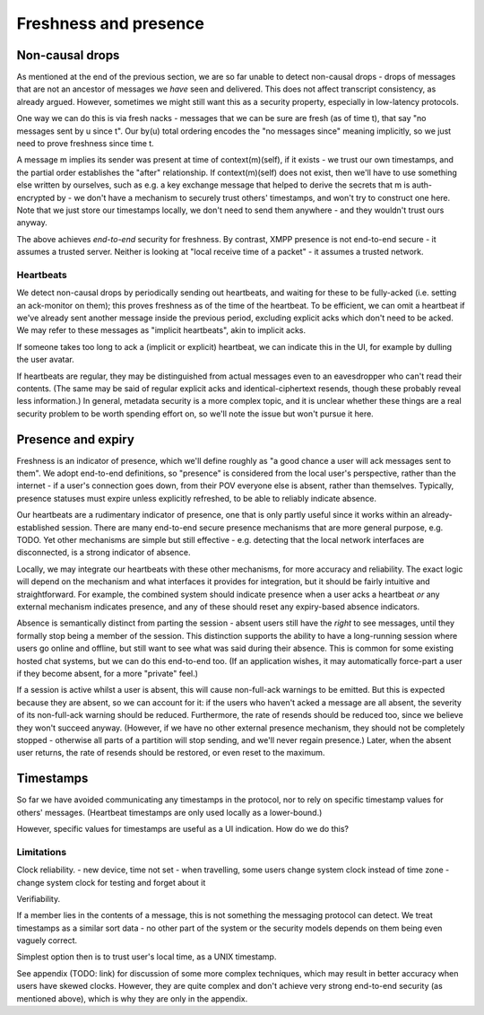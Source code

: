 ======================
Freshness and presence
======================

Non-causal drops
================

As mentioned at the end of the previous section, we are so far unable to detect
non-causal drops - drops of messages that are not an ancestor of messages we
*have* seen and delivered. This does not affect transcript consistency, as
already argued. However, sometimes we might still want this as a security
property, especially in low-latency protocols.

One way we can do this is via fresh nacks - messages that we can be sure are
fresh (as of time t), that say "no messages sent by u since t". Our by(u) total
ordering encodes the "no messages since" meaning implicitly, so we just need to
prove freshness since time t.

A message m implies its sender was present at time of context(m)(self), if it
exists - we trust our own timestamps, and the partial order establishes the
"after" relationship. If context(m)(self) does not exist, then we'll have to
use something else written by ourselves, such as e.g. a key exchange message
that helped to derive the secrets that m is auth-encrypted by - we don't have a
mechanism to securely trust others' timestamps, and won't try to construct one
here. Note that we just store our timestamps locally, we don't need to send
them anywhere - and they wouldn't trust ours anyway.

The above achieves *end-to-end* security for freshness. By contrast, XMPP
presence is not end-to-end secure - it assumes a trusted server. Neither is
looking at "local receive time of a packet" - it assumes a trusted network.

Heartbeats
----------

We detect non-causal drops by periodically sending out heartbeats, and waiting
for these to be fully-acked (i.e. setting an ack-monitor on them); this proves
freshness as of the time of the heartbeat. To be efficient, we can omit a
heartbeat if we've already sent another message inside the previous period,
excluding explicit acks which don't need to be acked. We may refer to these
messages as "implicit heartbeats", akin to implicit acks.

If someone takes too long to ack a (implicit or explicit) heartbeat, we can
indicate this in the UI, for example by dulling the user avatar.

If heartbeats are regular, they may be distinguished from actual messages even
to an eavesdropper who can't read their contents. (The same may be said of
regular explicit acks and identical-ciphertext resends, though these probably
reveal less information.) In general, metadata security is a more complex
topic, and it is unclear whether these things are a real security problem to be
worth spending effort on, so we'll note the issue but won't pursue it here.

Presence and expiry
===================

Freshness is an indicator of presence, which we'll define roughly as "a good
chance a user will ack messages sent to them". We adopt end-to-end definitions,
so "presence" is considered from the local user's perspective, rather than the
internet - if a user's connection goes down, from their POV everyone else is
absent, rather than themselves. Typically, presence statuses must expire unless
explicitly refreshed, to be able to reliably indicate absence.

Our heartbeats are a rudimentary indicator of presence, one that is only partly
useful since it works within an already-established session. There are many
end-to-end secure presence mechanisms that are more general purpose, e.g. TODO.
Yet other mechanisms are simple but still effective - e.g. detecting that the
local network interfaces are disconnected, is a strong indicator of absence.

Locally, we may integrate our heartbeats with these other mechanisms, for more
accuracy and reliability. The exact logic will depend on the mechanism and what
interfaces it provides for integration, but it should be fairly intuitive and
straightforward. For example, the combined system should indicate presence when
a user acks a heartbeat *or* any external mechanism indicates presence, and any
of these should reset any expiry-based absence indicators.

Absence is semantically distinct from parting the session - absent users still
have the *right* to see messages, until they formally stop being a member of
the session. This distinction supports the ability to have a long-running
session where users go online and offline, but still want to see what was said
during their absence. This is common for some existing hosted chat systems, but
we can do this end-to-end too. (If an application wishes, it may automatically
force-part a user if they become absent, for a more "private" feel.)

If a session is active whilst a user is absent, this will cause non-full-ack
warnings to be emitted. But this is expected because they are absent, so we can
account for it: if the users who haven't acked a message are all absent, the
severity of its non-full-ack warning should be reduced. Furthermore, the rate
of resends should be reduced too, since we believe they won't succeed anyway.
(However, if we have no other external presence mechanism, they should not be
completely stopped - otherwise all parts of a partition will stop sending, and
we'll never regain presence.) Later, when the absent user returns, the rate of
resends should be restored, or even reset to the maximum.

Timestamps
==========

So far we have avoided communicating any timestamps in the protocol, nor to
rely on specific timestamp values for others' messages. (Heartbeat timestamps
are only used locally as a lower-bound.)

However, specific values for timestamps are useful as a UI indication. How do
we do this?

Limitations
-----------

Clock reliability.
- new device, time not set
- when travelling, some users change system clock instead of time zone
- change system clock for testing and forget about it

Verifiability.

If a member lies in the contents of a message, this is not something the
messaging protocol can detect. We treat timestamps as a similar sort data - no
other part of the system or the security models depends on them being even
vaguely correct.

Simplest option then is to trust user's local time, as a UNIX timestamp.

See appendix (TODO: link) for discussion of some more complex techniques, which
may result in better accuracy when users have skewed clocks. However, they are
quite complex and don't achieve very strong end-to-end security (as mentioned
above), which is why they are only in the appendix.
